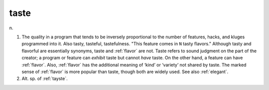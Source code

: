 .. _taste:

============================================================
taste
============================================================

n\.

1.
   The quality in a program that tends to be inversely proportional to the number of features, hacks, and kluges programmed into it.
   Also tasty, tasteful, tastefulness.
   "This feature comes in ``N`` tasty flavors."
   Although tasty and flavorful are essentially synonyms, taste and :ref:`flavor` are not.
   Taste refers to sound judgment on the part of the creator; a program or feature can *exhibit* taste but cannot *have* taste.
   On the other hand, a feature can have :ref:`flavor`\.
   Also, :ref:`flavor` has the additional meaning of ‘kind’ or ‘variety’ not shared by taste.
   The marked sense of :ref:`flavor` is more popular than taste, though both are widely used.
   See also :ref:`elegant`\.

2.
   Alt.
   sp.
   of :ref:`tayste`\.

